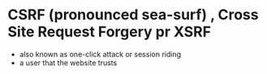 * CSRF (pronounced sea-surf) , Cross Site Request Forgery pr XSRF
- also known as one-click attack or session riding
- a user that the website trusts

